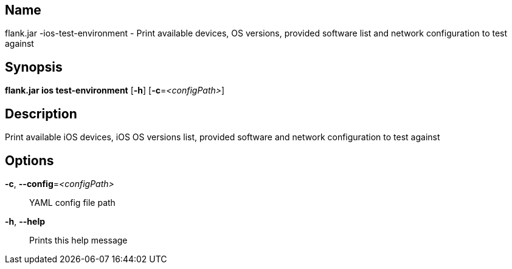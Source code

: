 // tag::picocli-generated-full-manpage[]

// tag::picocli-generated-man-section-name[]
== Name

flank.jar
-ios-test-environment - Print available devices, OS versions, provided software list and network configuration to test against

// end::picocli-generated-man-section-name[]

// tag::picocli-generated-man-section-synopsis[]
== Synopsis

*flank.jar
 ios test-environment* [*-h*] [*-c*=_<configPath>_]

// end::picocli-generated-man-section-synopsis[]

// tag::picocli-generated-man-section-description[]
== Description

Print available iOS devices, iOS OS versions list, provided software and network configuration to test against

// end::picocli-generated-man-section-description[]

// tag::picocli-generated-man-section-options[]
== Options

*-c*, *--config*=_<configPath>_::
  YAML config file path

*-h*, *--help*::
  Prints this help message

// end::picocli-generated-man-section-options[]

// end::picocli-generated-full-manpage[]
